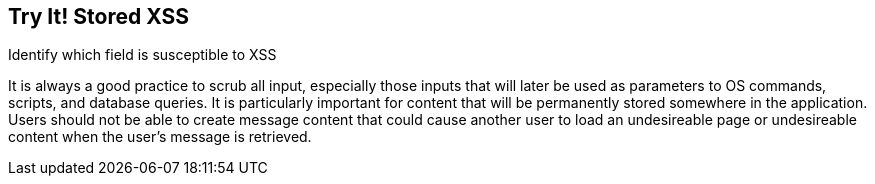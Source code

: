 == Try It!   Stored XSS

Identify which field is susceptible to XSS

It is always a good practice to scrub all input, especially those inputs that will later be used as parameters to OS commands, scripts, and database queries. It is particularly important for content that will be permanently stored somewhere in the application. Users should not be able to create message content that could cause another user to load an undesireable page or undesireable content when the user's message is retrieved. 